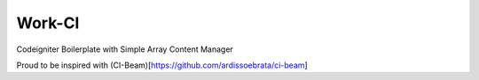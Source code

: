 ###################
Work-CI
###################

Codeigniter Boilerplate with Simple Array Content Manager

Proud to be inspired with (CI-Beam)[https://github.com/ardissoebrata/ci-beam]
